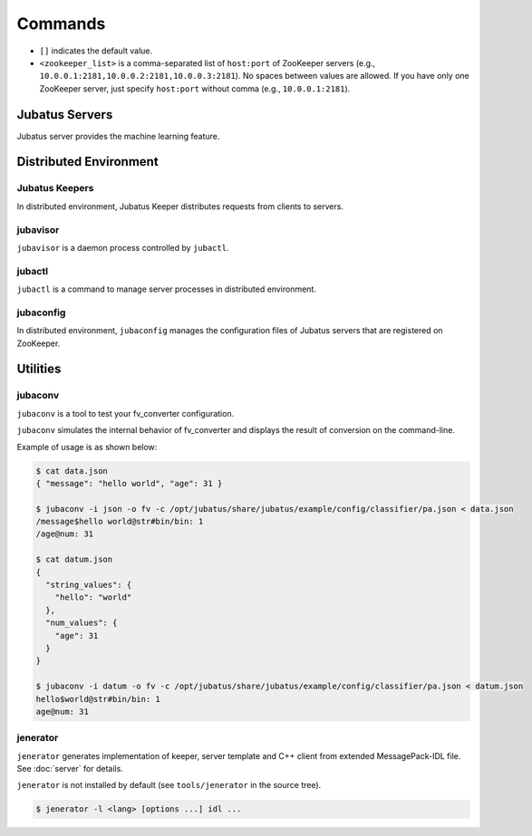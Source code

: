 Commands
========

* ``[]`` indicates the default value.
* ``<zookeeper_list>`` is a comma-separated list of ``host:port`` of ZooKeeper servers (e.g., ``10.0.0.1:2181,10.0.0.2:2181,10.0.0.3:2181``).
  No spaces between values are allowed.
  If you have only one ZooKeeper server, just specify ``host:port`` without comma (e.g., ``10.0.0.1:2181``).

Jubatus Servers
---------------

Jubatus server provides the machine learning feature.

.. program:: server

.. option:: -p <port>, --rpc-port <port>

   Port number to listen for RPC requests. [9199]

.. option:: -b <address>, --listen_addr <address>

   IPv4 address to listen for RPC requests.

   If not specified, listens for requests on all IPv4 addresses.

.. option:: -B <interface>, --listen_if <interface>

   Network interface to listen for RPC requests.

   If not specified, listens for requests on all network interfaces.

   Cannot be specified altogether with ``--listen_addr`` (in that case this option will be ignored).

.. option:: -c <num>, --thread <num>

   Number of threads to accept RPC connection. [2]

.. option:: -t <seconds>, --timeout <seconds>

   Session timeout of RPC in seconds. [10]

   ``0`` means disable timeout.

.. option:: -d <dirpath>, --datadir <dirpath>

   Path of directory to save and load training models using ``save`` and ``load`` RPC requests. [/tmp]

.. option:: -l <dirpath>, --logdir <dirpath>

   Path of directory to output log files.

   If not specified, logs are dumped to the standard error.

.. option:: -e <level>, --loglevel <level>

   Minimal level of log to output. [0]

   INFO, WARNING, ERROR, FATAL corresponds to 0, 1, 2, 3, respectively.

.. option:: -f <config>, --configpath <config>

   Path of the server configuration file.

   This option must be given when ``--zookeeper`` is not specified (i.e., running in standalone mode).

.. option:: -z <zookeeper_list>, --zookeeper <zookeeper_list>

   List of ZooKeeper server(s).

   If not specified, Jubatus servers run in standalone mode.

.. option:: -n <name>, --name <name>

   The instance name, which is a value to uniquely identify a task in the ZooKeeper cluster.

   This option must be given only if ``--zookeeper`` is specified.

   ``<name>`` should not contain characters that cannot be used as ZooKeeper node name (such as ``/``).

.. option:: -j, --join

   Join to the existing cluster.

   New processes should join to the existing cluster with this option otherwise the machine learning won't work.

   This option is currently not implemented.

.. option:: -s <seconds>, --interval_sec <seconds>

   Invoke "mix" in every ``<seconds>`` second. [16]

.. option:: -i <count>, --interval_count <count>

   Invoke "mix" in every ``<count>`` updates. [512]

   The update is counted when API that updates the training model (such as ``train`` in the classifier) is called.

.. option:: -v, --version

   Print the version of Jubatus server.

.. option:: -?, --help

   Print the brief usage of the command.

Distributed Environment
-----------------------

Jubatus Keepers
~~~~~~~~~~~~~~~

In distributed environment, Jubatus Keeper distributes requests from clients to servers.

.. program:: keeper

.. option:: -p <port>, --rpc-port <port>

   Port number to listen for RPC requests. [9199]

.. option:: -b <address>, --listen_addr <address>

   IPv4 address to listen for RPC requests.

   If not specified, listens for requests on all IPv4 addresses.

.. option:: -B <interface>, --listen_if <interface>

   Network interface to listen for RPC requests.

   If not specified, listens for requests on all network interfaces.

   Cannot be specified altogether with ``--listen_addr`` (in that case this option will be ignored).

.. option:: -c <num>, --thread <num>

   Number of threads to accept RPC connection. [16]

.. option:: -t <seconds>, --timeout <seconds>

   Session timeout of RPC in seconds. [10]

   ``0`` means disable timeout.

.. option:: -z <zookeeper_list>, --zookeeper <zookeeper_list>

   List of ZooKeeper server(s).

.. option:: -l <dirpath>, --logdir <dirpath>

   Path of directory to output log files.

   If not specified, logs are dumped to the standard error.

.. option:: -e <level>, --loglevel <level>

   Minimal level of log to output. [0]

   INFO, WARNING, ERROR, FATAL corresponds to 0, 1, 2, 3, respectively.

.. option:: -E <seconds>, --pool_expire <seconds>

   Session pool timeout in seconds. [60]

   ``0`` means that the session is expired if not used for more than one second.

.. option:: -S <num>, --pool_size <num>

   Maximum size of session pool for each thread. [0]

   ``0`` means unlimited.

.. option:: -v, --version

   Print the version of Jubatus keeper.

.. option:: -?, --help

   Print the brief usage of the command.

jubavisor
~~~~~~~~~

``jubavisor`` is a daemon process controlled by ``jubactl``.

.. program:: jubavisor

.. option:: -p <port>, --rpc-port <port>

   Port number to listen for RPC requests. [9198]

.. option:: -t <seconds>, --timeout <seconds>

   Session timeout of RPC in seconds. [10]

.. option:: -l <dirpath>, --logdir <dirpath>

   Path of directory to output log files.

   If not specified, logs are dumped to the standard error.

.. option:: -z <zookeeper_list>, --zookeeper <zookeeper_list>

   List of ZooKeeper server(s).

.. option:: -d, --daemon

   Daemonize the process.

.. option:: -?, --help

   Print the brief usage of the command.

jubactl
~~~~~~~

``jubactl`` is a command to manage server processes in distributed environment.

.. program:: jubactl

.. option:: -c <command>, --cmd <command>

   Send specified command to jubavisors registered to ZooKeeper.
   ``<command>`` should be one of the following.

   ========= =====================================================================================
   Command   Description
   ========= =====================================================================================
   start     Start Jubatus servers
   stop      Stop Jubatus servers
   save      Save the model to directory specified by :option:`server -t`
   load      Load the model from directory specified by :option:`server -t`
   status    Print the status of servers, keepers and jubavisors
   ========= =====================================================================================

.. option:: -s <program>, --server <program>

   Executable file of the server program (e.g., ``jubaclassifier``, ``jubarecommender``, ...).

.. option:: -n <name>, --name <name>

   The instance name, which is a value to uniquely identify a task in the ZooKeeper cluster.

.. option:: -t <type>, --type <type>

   Type of the server program (e.g., ``classifier``, ``recommender``, ...).

.. option:: -N <num>, --num <num>

   Number of processes in the whole cluster.

   Effective only when used with ``--cmd start``.

   When ``0`` is specified, start 1 process on each jubavisor.

.. option:: -z <zookeeper_list>, --zookeeper <zookeeper_list>

   List of ZooKeeper server(s).

   If not specified, environment variable ``ZK`` will be used.

.. option:: -B <interface>, --listen_if <interface>

   Option given when starting new server process (:option:`server -B`).

   Effective only when used with ``--cmd start``.

.. option:: -C <num>, --thread <num>

   Option given when starting new server process (:option:`server -c`).

   Effective only when used with ``--cmd start``.

.. option:: -T <seconds>, --timeout <seconds>

   Option given when starting new server process (:option:`server -t`).

   Effective only when used with ``--cmd start``.

.. option:: -D <dirpath>, --datadir <dirpath>

   Option given when starting new server process (:option:`server -d`).

   Effective only when used with ``--cmd start``.

.. option:: -L <dirpath>, --logdir <dirpath>

   Option given when starting new server process (:option:`server -l`).

   Effective only when used with ``--cmd start``.

.. option:: -E <level>, --loglevel <level>

   Option given when starting new server process (:option:`server -e`).

   Effective only when used with ``--cmd start``.

.. option:: -J, --join

   Option given when starting new server process (:option:`server -j`).

   Effective only when used with ``--cmd start``.

.. option:: -S <seconds>, --interval_sec <seconds>

   Option given when starting new server process (:option:`server -s`).

   Effective only when used with ``--cmd start``.

.. option:: -I <count>, --interval_count <count>

   Option given when starting new server process (:option:`server -i`).

   Effective only when used with ``--cmd start``.

.. option:: -d, --debug

   Run in debug mode.

.. option:: -?, --help

   Print the brief usage of the command.

jubaconfig
~~~~~~~~~~

In distributed environment, ``jubaconfig`` manages the configuration files of Jubatus servers that are registered on ZooKeeper.

.. program:: jubaconfig

.. option:: -c <command>, --cmd <command>

   Specify the action to perform on configuration files.
   ``<command>`` should be one of the following.

   ========= =====================================================================================
   Command   Description
   ========= =====================================================================================
   write     Register configuration file on the local file system to ZooKeeper
   read      Display configuration file registered on ZooKeeper
   delete    Remove configuration file registered on ZooKeeper
   list      List configuration file registered on ZooKeeper
   ========= =====================================================================================

.. option:: -f <file>, --file <file>

   Path of the configuration file to register to ZooKeeper.

   Effective only when used with ``--cmd write``.

.. option:: -t <type>, --type <type>

   Type of the server program (e.g., ``classifier``, ``recommender``, ...).

   Effective only when used with one of ``--cmd write``, ``--cmd read`` or ``--cmd delete``.

.. option:: -n <name>, --name <name>

   The instance name, which is a value to uniquely identify a task in the ZooKeeper cluster.

   Effective only when used with one of ``--cmd write``, ``--cmd read`` or ``--cmd delete``.

.. option:: -z <zookeeper_list>, --zookeeper <zookeeper_list>

   List of ZooKeeper server(s).

   If not specified, environment variable ``ZK`` will be used.

.. option:: -d, --debug

   Run in debug mode.

.. option:: -?, --help

   Print the brief usage of the command.

Utilities
---------

.. _jubaconv:

jubaconv
~~~~~~~~

``jubaconv`` is a tool to test your fv_converter configuration.

``jubaconv`` simulates the internal behavior of fv_converter and displays the result of conversion on the command-line.

Example of usage is as shown below:

.. code-block:: none

   $ cat data.json
   { "message": "hello world", "age": 31 }

   $ jubaconv -i json -o fv -c /opt/jubatus/share/jubatus/example/config/classifier/pa.json < data.json
   /message$hello world@str#bin/bin: 1
   /age@num: 31

   $ cat datum.json
   {
     "string_values": {
       "hello": "world"
     },
     "num_values": {
       "age": 31
     }
   }

   $ jubaconv -i datum -o fv -c /opt/jubatus/share/jubatus/example/config/classifier/pa.json < datum.json
   hello$world@str#bin/bin: 1
   age@num: 31

.. program:: jubaconv

.. option:: -i <format>, --input-format <format>

   Format of the input. [json]

   ``<format>`` must be one of ``json`` or ``datum``.

.. option:: -o <format>, --output-format <format>

   Format of the output. [fv]

   ``<format>`` must be one of ``json``, ``datum`` or ``fv``.

.. option:: -c <config>, --conf <config>

   Jubatus server configuration file in JSON (see :doc:`fv_convert`).

   This option must be given only if ``fv`` is specified for :option:`-o`.

.. _jenerator:

jenerator
~~~~~~~~~

``jenerator`` generates implementation of keeper, server template and C++ client from extended MessagePack-IDL file. See :doc:`server` for details.

``jenerator`` is not installed by default (see ``tools/jenerator`` in the source tree).

.. code-block:: none

  $ jenerator -l <lang> [options ...] idl ...

.. program:: jenerator

.. option:: -l <lang>

   Language of the client code to generate. Currently ``cpp``, ``python``, and ``ruby`` are supported.
   Specify ``server`` if you need to generate servers and keepers.

.. option:: -o <dirpath>

   Directory to output the generated source files.

   If not specified, the current directory will be used.

.. option:: -i

   Use relative path for ``#include`` directives.

   Effective only when generating C++ code (servers, keepers and C++ clients).
   This option is intended for use by Jubatus developers.
   You don't need this option except you're going to build generated code inside Jubatus source tree.

.. option:: -n <namespace>

   Declare the specified namespace for generated source.

.. option:: -t

   Generate server template.

   Effective only when generating servers and keepers.

.. option:: -g <guard>

   Prefix used for include guards in header files.

   Effective only when generating C++ code (servers, keepers and C++ clients).

.. option:: -help, --help

   Print the brief usage of the command.
